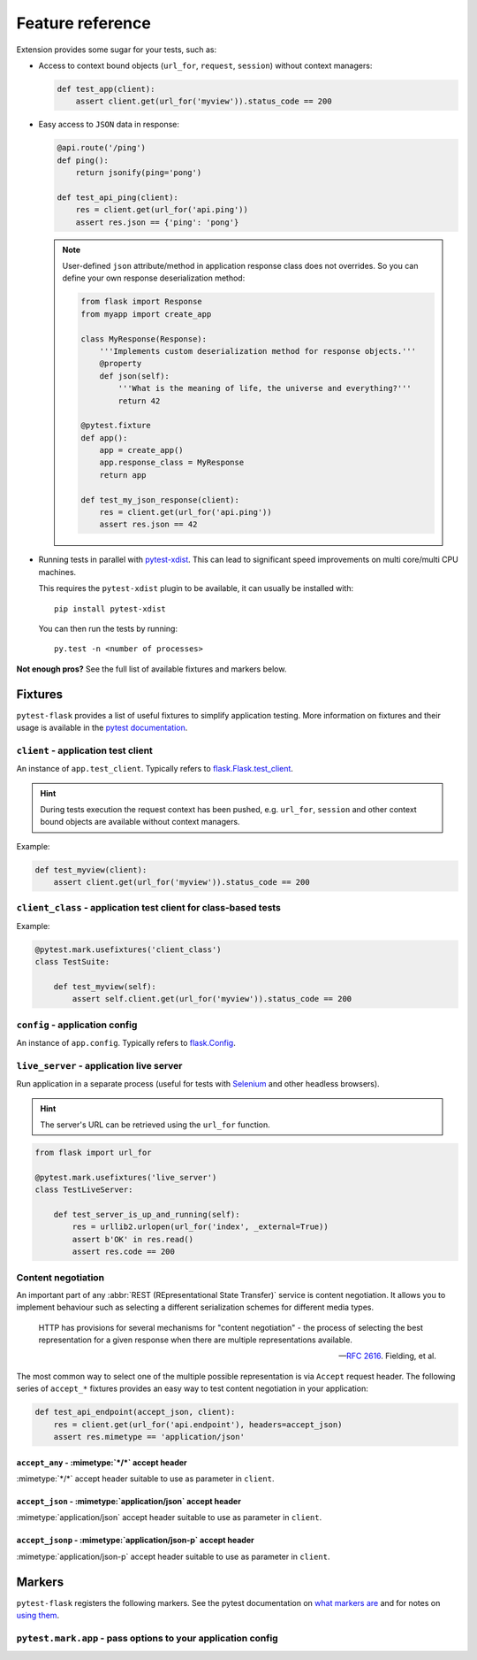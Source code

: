 .. _features:

Feature reference
=================

Extension provides some sugar for your tests, such as:

* Access to context bound objects (``url_for``, ``request``, ``session``)
  without context managers:

  .. code:: python

    def test_app(client):
        assert client.get(url_for('myview')).status_code == 200

* Easy access to ``JSON`` data in response:

  .. code:: python

    @api.route('/ping')
    def ping():
        return jsonify(ping='pong')

    def test_api_ping(client):
        res = client.get(url_for('api.ping'))
        assert res.json == {'ping': 'pong'}

  .. note::

    User-defined ``json`` attribute/method in application response class does
    not overrides. So you can define your own response deserialization method:

    .. code:: python

        from flask import Response
        from myapp import create_app

        class MyResponse(Response):
            '''Implements custom deserialization method for response objects.'''
            @property
            def json(self):
                '''What is the meaning of life, the universe and everything?'''
                return 42

        @pytest.fixture
        def app():
            app = create_app()
            app.response_class = MyResponse
            return app

        def test_my_json_response(client):
            res = client.get(url_for('api.ping'))
            assert res.json == 42

* Running tests in parallel with `pytest-xdist`_. This can lead to
  significant speed improvements on multi core/multi CPU machines.

  This requires the ``pytest-xdist`` plugin to be available, it can usually be
  installed with::

    pip install pytest-xdist

  You can then run the tests by running::

    py.test -n <number of processes>

**Not enough pros?** See the full list of available fixtures and markers
below.


Fixtures
--------

``pytest-flask`` provides a list of useful fixtures to simplify application
testing. More information on fixtures and their usage is available in the
`pytest documentation`_.


``client`` - application test client
~~~~~~~~~~~~~~~~~~~~~~~~~~~~~~~~~~~~

An instance of ``app.test_client``. Typically refers to
`flask.Flask.test_client`_.

.. hint::

    During tests execution the request context has been pushed, e.g.
    ``url_for``, ``session`` and other context bound objects are available
    without context managers.

Example:

.. code:: python

    def test_myview(client):
        assert client.get(url_for('myview')).status_code == 200


``client_class`` - application test client for class-based tests
~~~~~~~~~~~~~~~~~~~~~~~~~~~~~~~~~~~~~~~~~~~~~~~~~~~~~~~~~~~~~~~~

Example:

.. code:: python

    @pytest.mark.usefixtures('client_class')
    class TestSuite:

        def test_myview(self):
            assert self.client.get(url_for('myview')).status_code == 200


``config`` - application config
~~~~~~~~~~~~~~~~~~~~~~~~~~~~~~~

An instance of ``app.config``. Typically refers to `flask.Config`_.


``live_server`` - application live server
~~~~~~~~~~~~~~~~~~~~~~~~~~~~~~~~~~~~~~~~~

Run application in a separate process (useful for tests with Selenium_ and
other headless browsers).

.. hint::

    The server's URL can be retrieved using the ``url_for`` function.

.. code:: python

    from flask import url_for

    @pytest.mark.usefixtures('live_server')
    class TestLiveServer:

        def test_server_is_up_and_running(self):
            res = urllib2.urlopen(url_for('index', _external=True))
            assert b'OK' in res.read()
            assert res.code == 200


Content negotiation
~~~~~~~~~~~~~~~~~~~

An important part of any :abbr:`REST (REpresentational State Transfer)`
service is content negotiation. It allows you to implement behaviour such as
selecting a different serialization schemes for different media types.

    HTTP has provisions for several mechanisms for "content negotiation" - the
    process of selecting the best representation for a given response
    when there are multiple representations available.

    -- :rfc:`2616#section-12`. Fielding, et al.

The most common way to select one of the multiple possible representation is
via ``Accept`` request header. The following series of ``accept_*`` fixtures
provides an easy way to test content negotiation in your application:

.. code:: python

    def test_api_endpoint(accept_json, client):
        res = client.get(url_for('api.endpoint'), headers=accept_json)
        assert res.mimetype == 'application/json'


``accept_any`` - :mimetype:`*/*` accept header
""""""""""""""""""""""""""""""""""""""""""""""

:mimetype:`*/*` accept header suitable to use as parameter in ``client``.


``accept_json`` - :mimetype:`application/json` accept header
""""""""""""""""""""""""""""""""""""""""""""""""""""""""""""

:mimetype:`application/json` accept header suitable to use as parameter in
``client``.


``accept_jsonp`` - :mimetype:`application/json-p` accept header
"""""""""""""""""""""""""""""""""""""""""""""""""""""""""""""""

:mimetype:`application/json-p` accept header suitable to use as parameter in
``client``.


Markers
-------

``pytest-flask`` registers the following markers. See the pytest documentation
on `what markers are`_ and for notes on `using them`_.


``pytest.mark.app`` - pass options to your application config
~~~~~~~~~~~~~~~~~~~~~~~~~~~~~~~~~~~~~~~~~~~~~~~~~~~~~~~~~~~~~

.. py:function:: pytest.mark.app(**kwargs)

   The mark uses to pass options to your application config.

   :type kwargs: dict
   :param kwargs:
     The dictionary uses to extend application config.

   Example usage:

   .. code:: python

       @pytest.mark.app(debug=False)
       def test_app(app):
           assert not app.debug, 'Ensure the app not in debug mode'


.. _pytest-xdist: https://pypi.python.org/pypi/pytest-xdist
.. _pytest documentation: http://pytest.org/latest/fixture.html
.. _flask.Flask.test_client: http://flask.pocoo.org/docs/latest/api/#flask.Flask.test_client
.. _flask.Config: http://flask.pocoo.org/docs/latest/api/#flask.Config
.. _Selenium: http://www.seleniumhq.org
.. _what markers are: http://pytest.org/latest/mark.html
.. _using them: http://pytest.org/latest/example/markers.html#marking-whole-classes-or-modules

